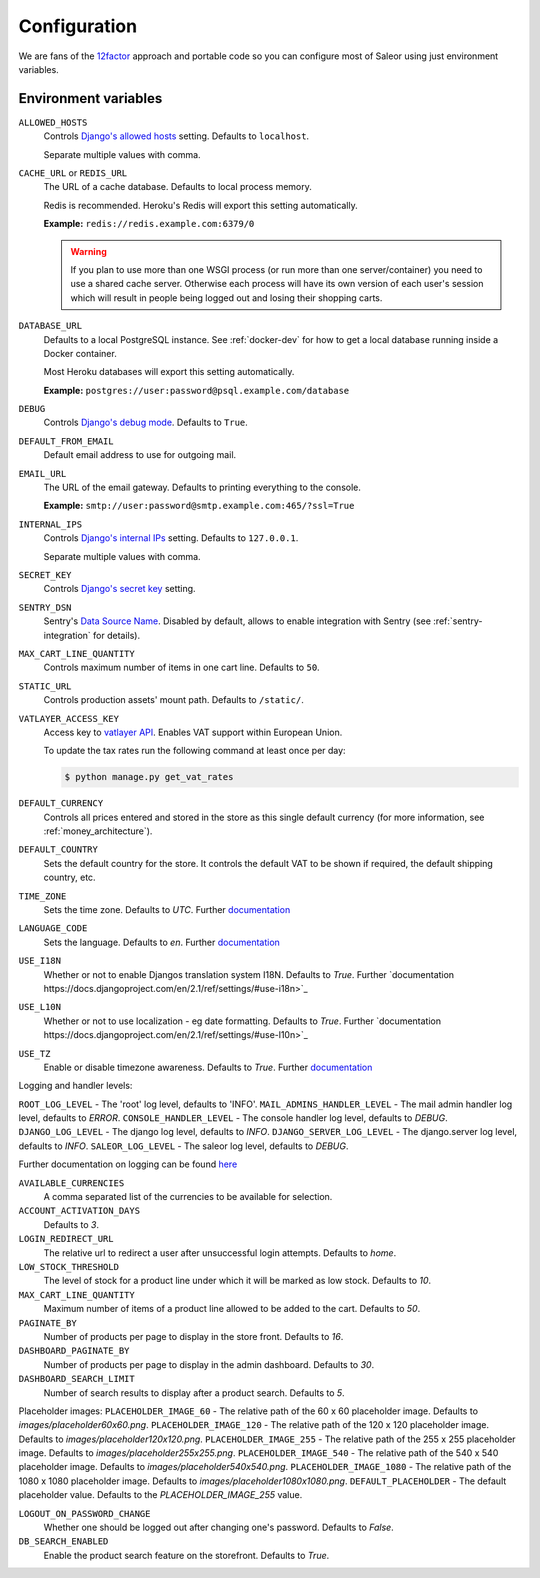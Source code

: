 .. _settings_configuration:

Configuration
=============

We are fans of the `12factor <https://12factor.net/>`_ approach and portable code so you can configure most of Saleor using just environment variables.


Environment variables
---------------------

``ALLOWED_HOSTS``
  Controls `Django's allowed hosts <https://docs.djangoproject.com/en/2.1/ref/settings/#s-allowed-hosts>`_ setting. Defaults to ``localhost``.

  Separate multiple values with comma.

``CACHE_URL`` or ``REDIS_URL``
  The URL of a cache database. Defaults to local process memory.

  Redis is recommended. Heroku's Redis will export this setting automatically.

  **Example:** ``redis://redis.example.com:6379/0``

  .. warning::

      If you plan to use more than one WSGI process (or run more than one server/container) you need to use a shared cache server.
      Otherwise each process will have its own version of each user's session which will result in people being logged out and losing their shopping carts.


``DATABASE_URL``
  Defaults to a local PostgreSQL instance. See :ref:`docker-dev` for how to get a local database running inside a Docker container.

  Most Heroku databases will export this setting automatically.

  **Example:** ``postgres://user:password@psql.example.com/database``

``DEBUG``
  Controls `Django's debug mode <https://docs.djangoproject.com/en/2.1/ref/settings/#s-debug>`_. Defaults to ``True``.

``DEFAULT_FROM_EMAIL``
  Default email address to use for outgoing mail.

``EMAIL_URL``
  The URL of the email gateway. Defaults to printing everything to the console.

  **Example:** ``smtp://user:password@smtp.example.com:465/?ssl=True``

``INTERNAL_IPS``
  Controls `Django's internal IPs <https://docs.djangoproject.com/en/2.1/ref/settings/#s-internal-ips>`_ setting. Defaults to ``127.0.0.1``.

  Separate multiple values with comma.

``SECRET_KEY``
  Controls `Django's secret key <https://docs.djangoproject.com/en/2.1/ref/settings/#s-secret-key>`_ setting.

``SENTRY_DSN``
  Sentry's `Data Source Name <https://docs.sentry.io/quickstart/#about-the-dsn>`_. Disabled by default, allows to enable integration with Sentry (see :ref:`sentry-integration` for details).

``MAX_CART_LINE_QUANTITY``
  Controls maximum number of items in one cart line. Defaults to ``50``.

``STATIC_URL``
  Controls production assets' mount path. Defaults to ``/static/``.

``VATLAYER_ACCESS_KEY``
  Access key to `vatlayer API <https://vatlayer.com/>`_. Enables VAT support within European Union.

  To update the tax rates run the following command at least once per day:

  .. code-block:: console

   $ python manage.py get_vat_rates

``DEFAULT_CURRENCY``
  Controls all prices entered and stored in the store as this single default currency (for more information, see :ref:`money_architecture`).

``DEFAULT_COUNTRY``
  Sets the default country for the store. It controls the default VAT to be shown if required, the default shipping country, etc.

``TIME_ZONE``
  Sets the time zone. Defaults to `UTC`.
  Further `documentation <https://docs.djangoproject.com/en/2.1/ref/settings/#time-zone>`_


``LANGUAGE_CODE``
  Sets the language. Defaults to `en`.
  Further `documentation <https://docs.djangoproject.com/en/2.1/ref/settings/#language-code>`_

``USE_I18N``
  Whether or not to enable Djangos translation system I18N. Defaults to `True`.
  Further `documentation https://docs.djangoproject.com/en/2.1/ref/settings/#use-i18n>`_

``USE_L10N``
  Whether or not to use localization - eg date formatting. Defaults to `True`.
  Further `documentation https://docs.djangoproject.com/en/2.1/ref/settings/#use-l10n>`_

``USE_TZ``
  Enable or disable timezone awareness. Defaults to `True`.
  Further `documentation <https://docs.djangoproject.com/en/2.1/ref/settings/#std:setting-USE_TZ>`_

Logging and handler levels:

``ROOT_LOG_LEVEL`` - The 'root' log level, defaults to 'INFO'.
``MAIL_ADMINS_HANDLER_LEVEL`` - The mail admin handler log level, defaults to `ERROR`.
``CONSOLE_HANDLER_LEVEL`` - The console handler log level, defaults to `DEBUG`.
``DJANGO_LOG_LEVEL`` - The django log level, defaults to `INFO`.
``DJANGO_SERVER_LOG_LEVEL`` - The django.server log level, defaults to `INFO`.
``SALEOR_LOG_LEVEL`` - The saleor log level, defaults to `DEBUG`.

Further documentation on logging can be found
`here <https://docs.djangoproject.com/en/2.1/topics/logging/#module-django.utils.log>`_

``AVAILABLE_CURRENCIES``
  A comma separated list of the currencies to be available for selection.

``ACCOUNT_ACTIVATION_DAYS``
  Defaults to `3`.

``LOGIN_REDIRECT_URL``
  The relative url to redirect a user after unsuccessful login attempts. Defaults to `home`.

``LOW_STOCK_THRESHOLD``
  The level of stock for a product line under which it will be marked as low stock. Defaults to `10`.

``MAX_CART_LINE_QUANTITY``
  Maximum number of items of a product line allowed to be added to the cart. Defaults to `50`.

``PAGINATE_BY``
  Number of products per page to display in the store front. Defaults to `16`.

``DASHBOARD_PAGINATE_BY``
  Number of products per page to display in the admin dashboard. Defaults to `30`.

``DASHBOARD_SEARCH_LIMIT``
  Number of search results to display after a product search. Defaults to `5`.

Placeholder images:
``PLACEHOLDER_IMAGE_60`` - The relative path of the 60 x 60 placeholder image. Defaults to `images/placeholder60x60.png`.
``PLACEHOLDER_IMAGE_120`` - The relative path of the 120 x 120 placeholder image. Defaults to `images/placeholder120x120.png`.
``PLACEHOLDER_IMAGE_255`` - The relative path of the 255 x 255 placeholder image. Defaults to `images/placeholder255x255.png`.
``PLACEHOLDER_IMAGE_540`` - The relative path of the 540 x 540 placeholder image. Defaults to `images/placeholder540x540.png`.
``PLACEHOLDER_IMAGE_1080`` - The relative path of the 1080 x 1080 placeholder image. Defaults to `images/placeholder1080x1080.png`.
``DEFAULT_PLACEHOLDER`` - The default placeholder value. Defaults to the `PLACEHOLDER_IMAGE_255` value.

``LOGOUT_ON_PASSWORD_CHANGE``
  Whether one should be logged out after changing one's password. Defaults to `False`.

``DB_SEARCH_ENABLED``
  Enable the product search feature on the storefront. Defaults to `True`.
